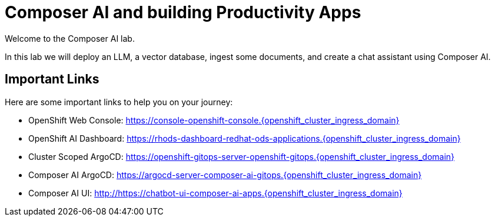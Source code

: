 = Composer AI and building Productivity Apps

Welcome to the Composer AI lab.  

In this lab we will deploy an LLM, a vector database, ingest some documents, and create a chat assistant using Composer AI.

== Important Links

Here are some important links to help you on your journey:

* OpenShift Web Console: https://console-openshift-console.{openshift_cluster_ingress_domain}
* OpenShift AI Dashboard: https://rhods-dashboard-redhat-ods-applications.{openshift_cluster_ingress_domain}
* Cluster Scoped ArgoCD: https://openshift-gitops-server-openshift-gitops.{openshift_cluster_ingress_domain}
* Composer AI ArgoCD: https://argocd-server-composer-ai-gitops.{openshift_cluster_ingress_domain}
* Composer AI UI: http://https://chatbot-ui-composer-ai-apps.{openshift_cluster_ingress_domain}